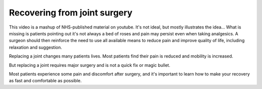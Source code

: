 


Recovering from joint surgery
============================================



.. container:: gloss

	This video is a mashup of NHS-published material on youtube. It's not ideal, but mostly illustrates the idea... What is missing is patients pointing out it's not always a bed of roses and pain may persist even when taking analgesics. A surgeon should then reinforce the need to use all available means to reduce pain and improve quality of life, including relaxation and suggestion.



.. raw:: html

	<object width="640" height="385"><param name="movie" value="http://www.youtube.com/v/lNrznSNYKJU&hl=en_US&start=0&autoplay=1&rel=0"></param><param name="allowscriptaccess" value="always"></param><embed src="http://www.youtube.com/v/lNrznSNYKJU&hl=en_US&start=0&autoplay=1&rel=0" type="application/x-shockwave-flash" allowscriptaccess="always" width="640" height="385"></embed></object>


Replacing a joint changes many patients lives. Most patients find their pain is reduced and mobility is increased. 

But replacing a joint requires major surgery and is not a quick fix or magic bullet.

Most patients experience some pain and discomfort after surgery, and it's important to learn how to make your recovery as fast and comfortable as possible.





